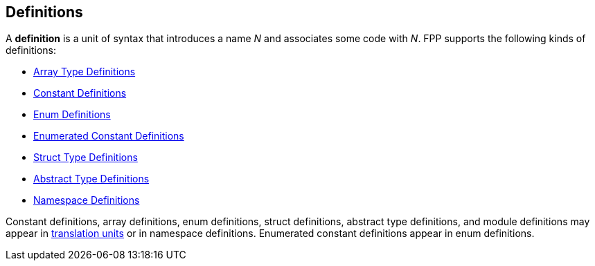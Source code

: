 == Definitions

A *definition* is a unit of syntax that introduces a name _N_
and associates some code with _N_.
FPP supports the following kinds of definitions:

* <<Definitions_Array-Type-Definitions,Array Type Definitions>>

* <<Definitions_Constant-Definitions,Constant Definitions>>

* <<Definitions_Enum-Definitions,Enum Definitions>>

* <<Definitions_Enumerated-Constant-Definitions,Enumerated 
Constant Definitions>>

* <<Definitions_Struct-Type-Definitions,Struct Type Definitions>>

* <<Definitions_Abstract-Type-Definitions,Abstract Type Definitions>>

* <<Definitions_Module-Definitions,Namespace Definitions>>

Constant definitions, array definitions, enum definitions, struct definitions,
abstract type definitions, and module definitions may appear in
<<Translation-Units-and-Programs_Translation-Units,translation
units>> or in namespace definitions. Enumerated constant definitions appear
in enum definitions.
